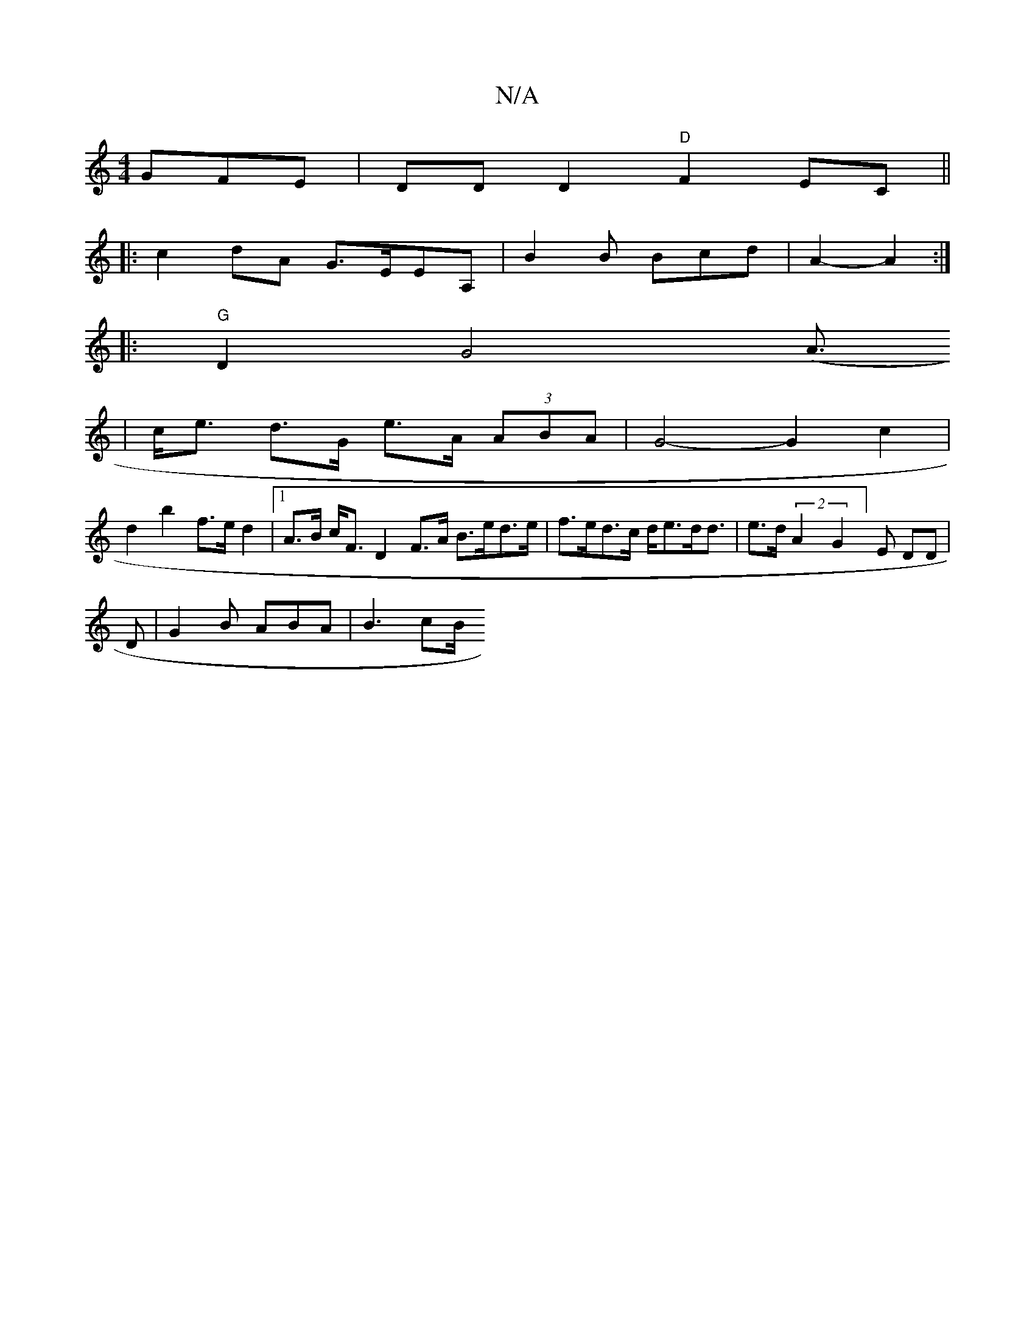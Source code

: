 X:1
T:N/A
M:4/4
R:N/A
K:Cmajor
GFE | DDD2"D"F2 EC ||
|:c2dA G>EEA, | B2 B Bcd | A2- A2:|
|:"G"D2G4(A3/2
| c<e d>G e>A (3ABA | G4- G2 c2 |
d2 b2 f>e d2 |[1 A>B c<F D2 F>A B>ed>e | f>ed>c d<ed<d | e>d (2A2G2]-E DD| 
D|G2B ABA| B3 cB/